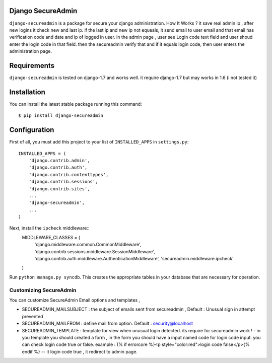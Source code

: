 Django SecureAdmin
==================

``django-secureadmin`` is a package for secure your django administration.
How It Works ? it save real admin ip , after new logins it check new and last ip. if the last ip and new ip not equeals, it send email to user email and that email has verification code and date and ip of logged in user.
in the admin page , user see Login code text field and user shoud enter the login code in that field. then the secureadmin verify that and if it equals login code, then user enters the administration page.

Requirements
============

``django-secureadmin`` is tested on django-1.7 and works well. it require django-1.7 but may works in 1.6 (i not tested it)

Installation
============

You can install the latest stable package running this command::

    $ pip install django-secureadmin

Configuration
=============

First of all, you must add this project to your list of ``INSTALLED_APPS`` in
``settings.py``::
    INSTALLED_APPS = (
        'django.contrib.admin',
        'django.contrib.auth',
        'django.contrib.contenttypes',
        'django.contrib.sessions',
        'django.contrib.sites',
        ...
        'django-secureadmin',
        ...
    )

Next, install the ``ipcheck`` middleware::
    MIDDLEWARE_CLASSES = (
        'django.middleware.common.CommonMiddleware',
        'django.contrib.sessions.middleware.SessionMiddleware',
        'django.contrib.auth.middleware.AuthenticationMiddleware',
        'secureadmin.middleware.ipcheck'
    )

Run ``python manage.py syncdb``.  This creates the appropriate tables in your database
that are necessary for operation.

Customizing SecureAdmin
-----------------------
You can customize SecureAdmin Email options and templates ,

* SECUREADMIN_MAILSUBJECT : the subject of emails sent from secureadmin , Default : Unusual sign in attempt prevented 
* SECUREADMIN_MAILFROM : define mail from option. Default : security@localhost
* SECUREADMIN_TEMPLATE : template for view when unusual login detected. its require for secureadmin work ! - in you template you should created a form , in the form you should have a input named code for login code input. you can check login code true or false. example : {% if errorcore %}<p style="color:red">login code false</p>{% endif %}  -- it login code true , it redirect to admin page.


